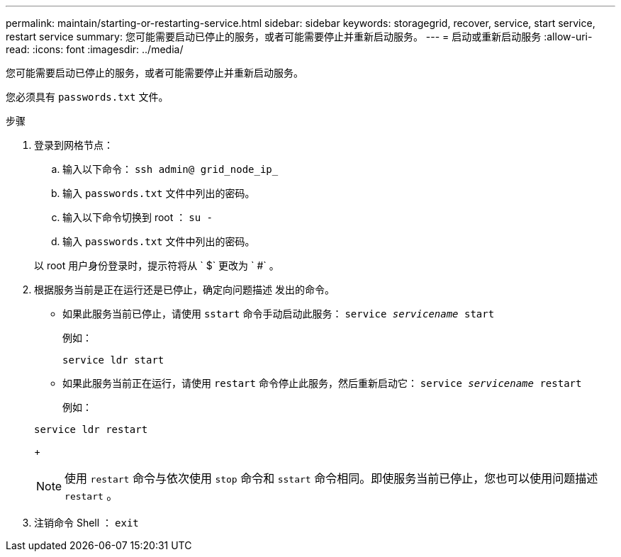 ---
permalink: maintain/starting-or-restarting-service.html 
sidebar: sidebar 
keywords: storagegrid, recover, service, start service, restart service 
summary: 您可能需要启动已停止的服务，或者可能需要停止并重新启动服务。 
---
= 启动或重新启动服务
:allow-uri-read: 
:icons: font
:imagesdir: ../media/


[role="lead"]
您可能需要启动已停止的服务，或者可能需要停止并重新启动服务。

您必须具有 `passwords.txt` 文件。

.步骤
. 登录到网格节点：
+
.. 输入以下命令： `ssh admin@ grid_node_ip_`
.. 输入 `passwords.txt` 文件中列出的密码。
.. 输入以下命令切换到 root ： `su -`
.. 输入 `passwords.txt` 文件中列出的密码。


+
以 root 用户身份登录时，提示符将从 ` $` 更改为 ` #` 。

. 根据服务当前是正在运行还是已停止，确定向问题描述 发出的命令。
+
** 如果此服务当前已停止，请使用 `sstart` 命令手动启动此服务： `service _servicename_ start`
+
例如：

+
[listing]
----
service ldr start
----
** 如果此服务当前正在运行，请使用 `restart` 命令停止此服务，然后重新启动它： `service _servicename_ restart`
+
例如：

+
[listing]
----
service ldr restart
----
+

NOTE: 使用 `restart` 命令与依次使用 `stop` 命令和 `sstart` 命令相同。即使服务当前已停止，您也可以使用问题描述 `restart` 。



. 注销命令 Shell ： `exit`

